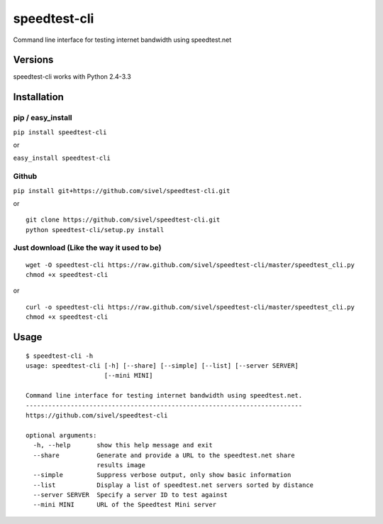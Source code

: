 speedtest-cli
=============

Command line interface for testing internet bandwidth using
speedtest.net

Versions
--------

speedtest-cli works with Python 2.4-3.3

Installation
------------

pip / easy\_install
~~~~~~~~~~~~~~~~~~~

``pip install speedtest-cli``

or

``easy_install speedtest-cli``

Github
~~~~~~

``pip install git+https://github.com/sivel/speedtest-cli.git``

or

::

    git clone https://github.com/sivel/speedtest-cli.git
    python speedtest-cli/setup.py install

Just download (Like the way it used to be)
~~~~~~~~~~~~~~~~~~~~~~~~~~~~~~~~~~~~~~~~~~

::

    wget -O speedtest-cli https://raw.github.com/sivel/speedtest-cli/master/speedtest_cli.py
    chmod +x speedtest-cli

or

::

    curl -o speedtest-cli https://raw.github.com/sivel/speedtest-cli/master/speedtest_cli.py
    chmod +x speedtest-cli

Usage
-----

::

    $ speedtest-cli -h
    usage: speedtest-cli [-h] [--share] [--simple] [--list] [--server SERVER]
                         [--mini MINI]

    Command line interface for testing internet bandwidth using speedtest.net.
    --------------------------------------------------------------------------
    https://github.com/sivel/speedtest-cli

    optional arguments:
      -h, --help       show this help message and exit
      --share          Generate and provide a URL to the speedtest.net share
                       results image
      --simple         Suppress verbose output, only show basic information
      --list           Display a list of speedtest.net servers sorted by distance
      --server SERVER  Specify a server ID to test against
      --mini MINI      URL of the Speedtest Mini server

